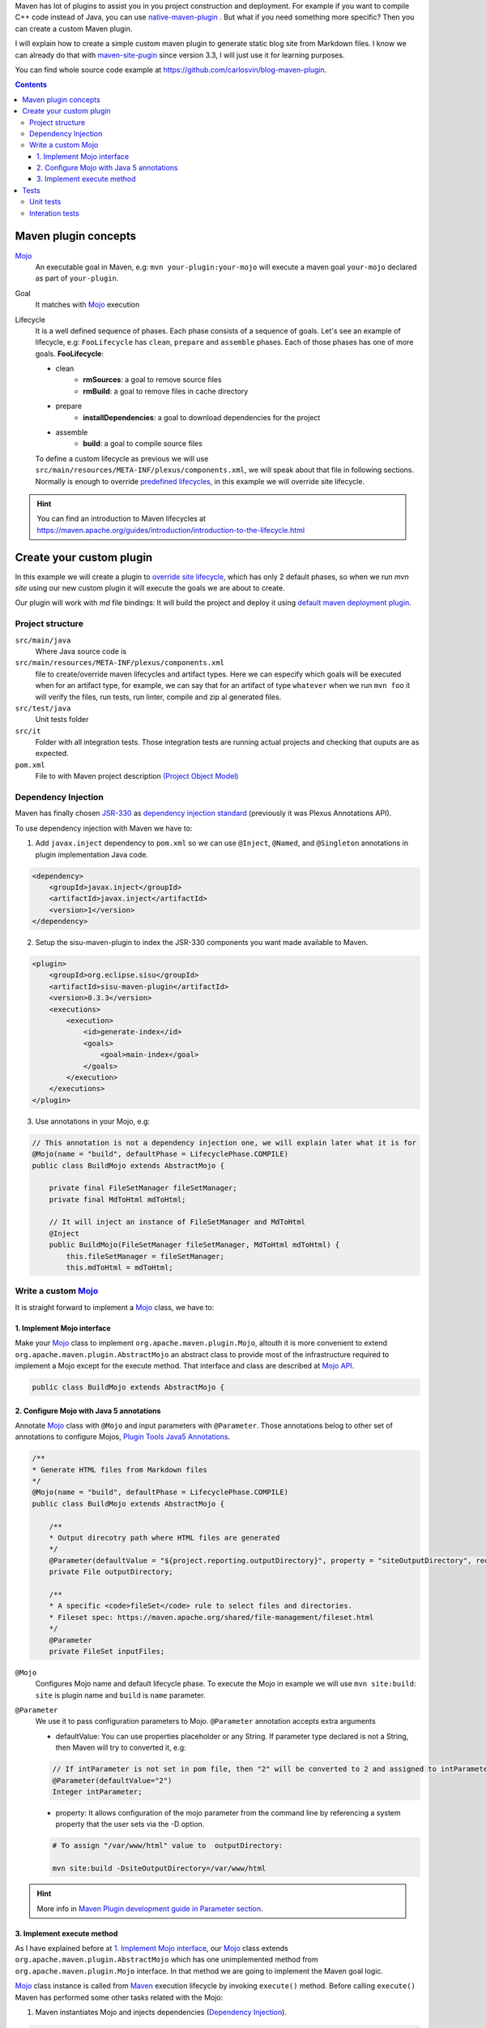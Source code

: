 .. title: Example how to create custom Maven Plugin
.. slug: creating-custom-maven-plugin
.. date: 2018/03/11 19:00:00
.. tags: Maven, Java, Build Systems, maven-site-plugin
.. description: Example to understand Maven plugins concepts and how to create a custom Maven plugin from scratch
.. type: text

Maven has lot of plugins to assist you in you project construction and deployment. For example if you want to compile C++ code instead of Java, you can use `native-maven-plugin <http://www.mojohaus.org/maven-native/native-maven-plugin/>`_ . But what if you need something more specific? Then you can create a custom Maven plugin. 

I will explain how to create a simple custom maven plugin to generate static blog site from Markdown files. I know we can already do that with `maven-site-pugin <https://maven.apache.org/plugins/maven-site-plugin/examples/creating-content.html>`_ since version 3.3, I will just use it for learning purposes.  

You can find whole source code example at https://github.com/carlosvin/blog-maven-plugin.

.. contents::

.. TEASER_END

Maven plugin concepts
=====================

Mojo_
    An executable goal in Maven, e.g: ``mvn your-plugin:your-mojo`` will execute a maven goal ``your-mojo`` declared as part of ``your-plugin``. 

Goal
    It matches with `Mojo <http://maven.apache.org/plugin-developers/index.html>`_ execution

Lifecycle
    It is a well defined sequence of phases. Each phase consists of a sequence of goals.
    Let's see an example of lifecycle, e.g: ``FooLifecycle`` has ``clean``, ``prepare`` and ``assemble`` phases. Each of those phases has one of more goals. **FooLifecycle**:
    
    - clean
        - **rmSources**: a goal to remove source files
        - **rmBuild**: a goal to remove files in cache directory 
    - prepare
        - **installDependencies**: a goal to download dependencies for the project
    - assemble
        - **build**: a goal to compile source files

    To define a custom lifecycle as previous we will use ``src/main/resources/META-INF/plexus/components.xml``, we will speak about that file in following sections.
    Normally is enough to override `predefined lifecycles <https://maven.apache.org/ref/3.5.3/maven-core/lifecycles.html>`_, in this example we will override site lifecycle.

.. hint:: You can find an introduction to Maven lifecycles at https://maven.apache.org/guides/introduction/introduction-to-the-lifecycle.html


Create your custom plugin
=========================

In this example we will create a plugin to `override site lifecycle <https://maven.apache.org/ref/3.5.3/maven-core/lifecycles.html#site_Lifecycle>`_, which has only 2 default phases, so when we run `mvn site` using our new custom plugin it will execute the goals we are about to create. 

Our plugin will work with `md` file bindings: It will build the project and deploy it using `default maven deployment plugin <http://maven.apache.org/plugins/maven-deploy-plugin/>`_.


Project structure
-----------------

``src/main/java``
    Where Java source code is

``src/main/resources/META-INF/plexus/components.xml``
    file to create/override maven lifecycles and artifact types. Here we can especify which goals will be executed when for an artifact type, for example, we can say that for an artifact of type ``whatever`` when we run ``mvn foo`` it will verify the files, run tests, run linter, compile and zip al generated files.

``src/test/java``
    Unit tests folder
    
``src/it``
    Folder with all integration tests. Those integration tests are running actual projects and checking that ouputs are as expected.
    
``pom.xml``
    File to with Maven project description `(Project Object Model) <https://maven.apache.org/guides/introduction/introduction-to-the-pom.html>`_


Dependency Injection
--------------------

Maven has finally chosen `JSR-330 <https://maven.apache.org/maven-jsr330.html>`_ as `dependency injection standard <http://javax-inject.github.io/javax-inject/>`_ (previously it was Plexus Annotations API).

To use dependency injection with Maven we have to: 

1. Add ``javax.inject`` dependency to ``pom.xml`` so we can use ``@Inject``, ``@Named``, and ``@Singleton`` annotations in plugin implementation Java code.

.. code:: xml

    <dependency>
        <groupId>javax.inject</groupId>
        <artifactId>javax.inject</artifactId>
        <version>1</version>
    </dependency>

2. Setup the sisu-maven-plugin to index the JSR-330 components you want made available to Maven.

.. code:: xml

    <plugin>
        <groupId>org.eclipse.sisu</groupId>
        <artifactId>sisu-maven-plugin</artifactId>
        <version>0.3.3</version>
        <executions>
            <execution>
                <id>generate-index</id>
                <goals>
                    <goal>main-index</goal>
                </goals>
            </execution>
        </executions>
    </plugin>

3. Use annotations in your Mojo, e.g:

.. code:: java

    // This annotation is not a dependency injection one, we will explain later what it is for
    @Mojo(name = "build", defaultPhase = LifecyclePhase.COMPILE)
    public class BuildMojo extends AbstractMojo {

        private final FileSetManager fileSetManager;
        private final MdToHtml mdToHtml;

        // It will inject an instance of FileSetManager and MdToHtml
        @Inject
        public BuildMojo(FileSetManager fileSetManager, MdToHtml mdToHtml) {
            this.fileSetManager = fileSetManager;
            this.mdToHtml = mdToHtml;
        
Write a custom Mojo_
--------------------

It is straight forward to implement a Mojo_ class, we have to:

1. Implement Mojo interface
###########################

Make your Mojo_ class to implement ``org.apache.maven.plugin.Mojo``, altouth it is more convenient to extend ``org.apache.maven.plugin.AbstractMojo`` an abstract class to provide most of the infrastructure required to implement a Mojo except for the execute method. That interface and class are described at `Mojo API`_.

.. code:: java

    public class BuildMojo extends AbstractMojo {

2. Configure Mojo with Java 5 annotations
#########################################

Annotate Mojo_ class with ``@Mojo`` and input parameters with ``@Parameter``. Those annotations belog to other set of annotations to configure Mojos, `Plugin Tools Java5 Annotations <https://maven.apache.org/plugin-tools/maven-plugin-plugin/examples/using-annotations.html>`_.

.. code:: java
    :name: BuildMojo.java

    /**
    * Generate HTML files from Markdown files
    */
    @Mojo(name = "build", defaultPhase = LifecyclePhase.COMPILE)
    public class BuildMojo extends AbstractMojo {

        /**
        * Output direcotry path where HTML files are generated
        */
        @Parameter(defaultValue = "${project.reporting.outputDirectory}", property = "siteOutputDirectory", required = true)
        private File outputDirectory;

        /**
        * A specific <code>fileSet</code> rule to select files and directories.
        * Fileset spec: https://maven.apache.org/shared/file-management/fileset.html
        */
        @Parameter
        private FileSet inputFiles;

``@Mojo``
    Configures Mojo name and default lifecycle phase. To execute the Mojo in example we will use ``mvn site:build``: ``site`` is plugin name and ``build`` is ``name`` parameter.

``@Parameter``
    We use it to pass configuration parameters to Mojo. ``@Parameter`` annotation accepts extra arguments

    - defaultValue: You can use properties placeholder or any String. If parameter type declared is not a String, then Maven will try to converted it, e.g: 
    
    .. code:: java 

        // If intParameter is not set in pom file, then "2" will be converted to 2 and assigned to intParameter.        
        @Parameter(defaultValue="2") 
        Integer intParameter;
    
    
    - property: It allows configuration of the mojo parameter from the command line by referencing a system property that the user sets via the -D option. 

    .. code:: bash 
        
        # To assign "/var/www/html" value to  outputDirectory:

        mvn site:build -DsiteOutputDirectory=/var/www/html

.. hint:: More info in `Maven Plugin development guide in Parameter section <https://maven.apache.org/guides/plugin/guide-java-plugin-development.html#Parameters>`_.

3. Implement execute method
############################

As I have explained before at `1. Implement Mojo interface`_, our Mojo_ class extends ``org.apache.maven.plugin.AbstractMojo`` which has one unimplemented method from ``org.apache.maven.plugin.Mojo`` interface. In that method we are going to implement the Maven goal logic.

Mojo_ class instance is called from Maven_ execution lifecycle by invoking ``execute()`` method. Before calling ``execute()`` Maven has performed some other tasks related with the Mojo: 

1. Maven instantiates Mojo and injects dependencies (`Dependency Injection`_).
 
.. code:: java

    Mojo mojo = new BuildMojo(fileSetManager, mdToHtml);

2. Maven configures the Mojo by assigning values to parameters. 

3. Maven calls execute method: ``mojo.execute();``.

I will simplify ``execute`` method implementation, the `example project in github <https://github.com/carlosvin/blog-maven-plugin>`_ is more complicated and not good for learning.

.. code:: java

    // If there is any error during execution it should throw MojoExecutionException
    public void execute() throws MojoExecutionException {
        if (inputFiles == null) {
            setDefaultInput();
        }
        inputDirPath = Paths.get(inputFiles.getDirectory());

        // A way to get all selected files from FileSet
        // https://maven.apache.org/shared/file-management/fileset.html
        String[] includedFiles = fileSetManager.getIncludedFiles(inputFiles);

        outputDirPath = outputDirectory.toPath();
        if (includedFiles == null || includedFiles.length == 0) {
            // AbstractMojo supplies logger functionality
            getLog().warn("SKIP: There are no input files. " + getInputFilesToString());
        } else {
            // If output directory doesn't exist, it will be created
            if (!outputDirectory.exists()) {
                outputDirectory.mkdirs();
            }
            try {
                for (String f : includedFiles) {
                    // it converts each file Markdown to HTML 
                    convertToHtml(Paths.get(f), outputDirectory);
                }
            } catch (InterruptedException e) {
                // Convert thrown exception to MojoExecutionException
                throw new MojoExecutionException(e.getLocalizedMessage(), e);
            }
        }
    }


Tests
=====

Unit tests
----------

Interation tests
----------------

Work in progress...

.. _Maven: http://maven.apache.org
.. _Mojo: http://maven.apache.org/plugin-developers/index.html
.. _`Mojo API`: https://maven.apache.org/developers/mojo-api-specification.html